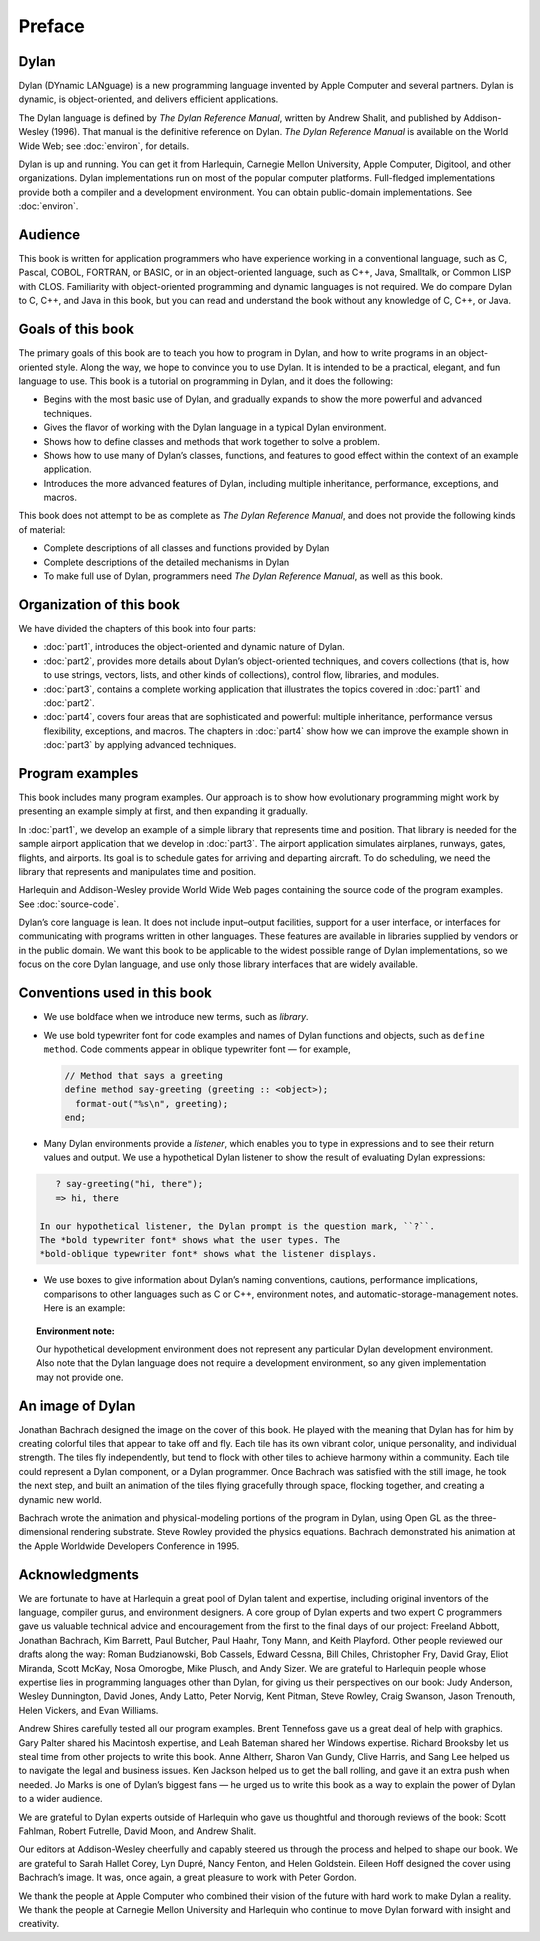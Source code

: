Preface
=======

Dylan
-----

Dylan (DYnamic LANguage) is a new programming language invented by
Apple Computer and several partners. Dylan is dynamic, is
object-oriented, and delivers efficient applications.

The Dylan language is defined by *The Dylan Reference Manual*,
written by Andrew Shalit, and published by Addison-Wesley (1996).
That manual is the definitive reference on Dylan. *The Dylan
Reference Manual* is available on the World Wide Web; see
:doc:`environ`, for details.

Dylan is up and running. You can get it from Harlequin, Carnegie
Mellon University, Apple Computer, Digitool, and other organizations.
Dylan implementations run on most of the popular computer platforms.
Full-fledged implementations provide both a compiler and a
development environment. You can obtain public-domain
implementations. See :doc:`environ`.

Audience
--------

This book is written for application programmers who have experience
working in a conventional language, such as C, Pascal, COBOL,
FORTRAN, or BASIC, or in an object-oriented language, such as C++,
Java, Smalltalk, or Common LISP with CLOS. Familiarity with
object-oriented programming and dynamic languages is not required. We
do compare Dylan to C, C++, and Java in this book, but you can read
and understand the book without any knowledge of C, C++, or Java.

Goals of this book
------------------

The primary goals of this book are to teach you how to program in
Dylan, and how to write programs in an object-oriented style. Along
the way, we hope to convince you to use Dylan. It is intended to be
a practical, elegant, and fun language to use. This book is a tutorial on
programming in Dylan, and it does the following:

- Begins with the most basic use of Dylan, and gradually expands to
  show the more powerful and advanced techniques.
- Gives the flavor of working with the Dylan language in a typical
  Dylan environment.
- Shows how to define classes and methods that work together to solve a
  problem.
- Shows how to use many of Dylan’s classes, functions, and features to
  good effect within the context of an example application.
- Introduces the more advanced features of Dylan, including multiple
  inheritance, performance, exceptions, and macros.

This book does not attempt to be as complete as *The Dylan Reference
Manual*, and does not provide the following kinds of material:

- Complete descriptions of all classes and functions provided by Dylan
- Complete descriptions of the detailed mechanisms in Dylan
- To make full use of Dylan, programmers need *The Dylan Reference
  Manual*, as well as this book.

Organization of this book
-------------------------

We have divided the chapters of this book into four parts:

- :doc:`part1`, introduces the object-oriented and dynamic
  nature of Dylan.
- :doc:`part2`, provides more details about Dylan’s
  object-oriented techniques, and covers collections (that is, how to
  use strings, vectors, lists, and other kinds of collections), control
  flow, libraries, and modules.
- :doc:`part3`, contains a complete working application that
  illustrates the topics covered in :doc:`part1` and
  :doc:`part2`.
- :doc:`part4`, covers four areas that are sophisticated and
  powerful: multiple inheritance, performance versus flexibility,
  exceptions, and macros. The chapters in :doc:`part4` show
  how we can improve the example shown in :doc:`part3` by
  applying advanced techniques.

Program examples
----------------

This book includes many program examples. Our approach is to show how
evolutionary programming might work by presenting an example simply
at first, and then expanding it gradually.

In :doc:`part1`, we develop an example of a simple library
that represents time and position. That library is needed for the
sample airport application that we develop in :doc:`part3`.
The airport application simulates airplanes, runways, gates, flights,
and airports. Its goal is to schedule gates for arriving and
departing aircraft. To do scheduling, we need the library that
represents and manipulates time and position.

Harlequin and Addison-Wesley provide World Wide Web pages containing
the source code of the program examples. See :doc:`source-code`.

Dylan’s core language is lean. It does not include input–output
facilities, support for a user interface, or interfaces for
communicating with programs written in other languages. These
features are available in libraries supplied by vendors or in the
public domain. We want this book to be applicable to the widest
possible range of Dylan implementations, so we focus on the core
Dylan language, and use only those library interfaces that are widely
available.

Conventions used in this book
-----------------------------

- We use boldface when we introduce new terms, such as *library*.

- We use bold typewriter font for code examples and names of Dylan
  functions and objects, such as ``define method``. Code comments appear
  in oblique typewriter font — for example,

  .. code-block:: dylan

      // Method that says a greeting
      define method say-greeting (greeting :: <object>);
        format-out("%s\n", greeting);
      end;

- Many Dylan environments provide a *listener*, which enables you to
  type in expressions and to see their return values and output. We use
  a hypothetical Dylan listener to show the result of evaluating Dylan
  expressions:

.. code-block:: dylan-console

     ? say-greeting("hi, there");
     => hi, there

  In our hypothetical listener, the Dylan prompt is the question mark, ``?``.
  The *bold typewriter font* shows what the user types. The
  *bold-oblique typewriter font* shows what the listener displays.

- We use boxes to give information about Dylan’s naming conventions,
  cautions, performance implications, comparisons to other languages such
  as C or C++, environment notes, and automatic-storage-management notes.
  Here is an example:

.. topic:: Environment note:

   Our hypothetical development environment does not represent any
   particular Dylan development environment. Also note that the Dylan
   language does not require a development environment, so any given
   implementation may not provide one.

An image of Dylan
-----------------

Jonathan Bachrach designed the image on the cover of this book. He
played with the meaning that Dylan has for him by creating colorful
tiles that appear to take off and fly. Each tile has its own vibrant
color, unique personality, and individual strength. The tiles fly
independently, but tend to flock with other tiles to achieve harmony
within a community. Each tile could represent a Dylan component, or a
Dylan programmer. Once Bachrach was satisfied with the still image,
he took the next step, and built an animation of the tiles flying
gracefully through space, flocking together, and creating a dynamic
new world.

Bachrach wrote the animation and physical-modeling portions of the
program in Dylan, using Open GL as the three-dimensional rendering
substrate. Steve Rowley provided the physics equations. Bachrach
demonstrated his animation at the Apple Worldwide Developers
Conference in 1995.

Acknowledgments
---------------

We are fortunate to have at Harlequin a great pool of Dylan talent
and expertise, including original inventors of the language, compiler
gurus, and environment designers. A core group of Dylan experts and
two expert C programmers gave us valuable technical advice and
encouragement from the first to the final days of our project:
Freeland Abbott, Jonathan Bachrach, Kim Barrett, Paul Butcher, Paul
Haahr, Tony Mann, and Keith Playford. Other people reviewed our
drafts along the way: Roman Budzianowski, Bob Cassels, Edward Cessna,
Bill Chiles, Christopher Fry, David Gray, Eliot Miranda, Scott McKay,
Nosa Omorogbe, Mike Plusch, and Andy Sizer. We are grateful to
Harlequin people whose expertise lies in programming languages other
than Dylan, for giving us their perspectives on our book: Judy
Anderson, Wesley Dunnington, David Jones, Andy Latto, Peter Norvig,
Kent Pitman, Steve Rowley, Craig Swanson, Jason Trenouth, Helen
Vickers, and Evan Williams.

Andrew Shires carefully tested all our program examples. Brent
Tennefoss gave us a great deal of help with graphics. Gary Palter
shared his Macintosh expertise, and Leah Bateman shared her Windows
expertise. Richard Brooksby let us steal time from other projects to
write this book. Anne Altherr, Sharon Van Gundy, Clive Harris, and
Sang Lee helped us to navigate the legal and business issues. Ken
Jackson helped us to get the ball rolling, and gave it an extra push
when needed. Jo Marks is one of Dylan’s biggest fans — he urged us to
write this book as a way to explain the power of Dylan to a wider
audience.

We are grateful to Dylan experts outside of Harlequin who gave us
thoughtful and thorough reviews of the book: Scott Fahlman, Robert
Futrelle, David Moon, and Andrew Shalit.

Our editors at Addison-Wesley cheerfully and capably steered us
through the process and helped to shape our book. We are grateful to
Sarah Hallet Corey, Lyn Dupré, Nancy Fenton, and Helen Goldstein.
Eileen Hoff designed the cover using Bachrach’s image. It was, once
again, a great pleasure to work with Peter Gordon.

We thank the people at Apple Computer who combined their vision of
the future with hard work to make Dylan a reality. We thank the
people at Carnegie Mellon University and Harlequin who continue to
move Dylan forward with insight and creativity.

